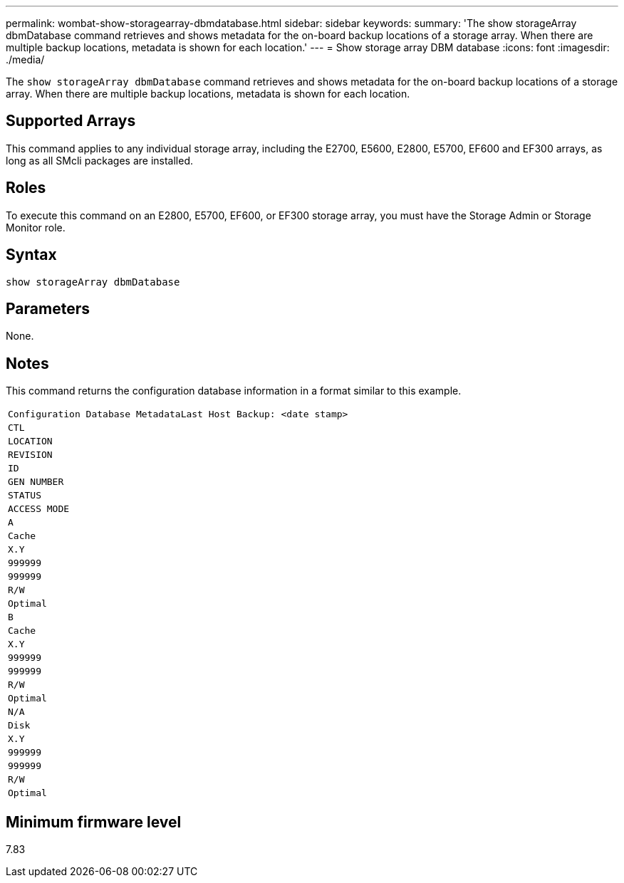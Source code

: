 ---
permalink: wombat-show-storagearray-dbmdatabase.html
sidebar: sidebar
keywords: 
summary: 'The show storageArray dbmDatabase command retrieves and shows metadata for the on-board backup locations of a storage array. When there are multiple backup locations, metadata is shown for each location.'
---
= Show storage array DBM database
:icons: font
:imagesdir: ./media/

[.lead]
The `show storageArray dbmDatabase` command retrieves and shows metadata for the on-board backup locations of a storage array. When there are multiple backup locations, metadata is shown for each location.

== Supported Arrays

This command applies to any individual storage array, including the E2700, E5600, E2800, E5700, EF600 and EF300 arrays, as long as all SMcli packages are installed.

== Roles

To execute this command on an E2800, E5700, EF600, or EF300 storage array, you must have the Storage Admin or Storage Monitor role.

== Syntax

----
show storageArray dbmDatabase
----

== Parameters

None.

== Notes

This command returns the configuration database information in a format similar to this example.

|===
a|

----
Configuration Database MetadataLast Host Backup: <date stamp>
----

a|

----
CTL
----

a|

----
LOCATION
----

a|

----
REVISION
----

a|

----
ID
----

a|

----
GEN NUMBER
----

a|

----
STATUS
----

a|

----
ACCESS MODE
----

a|

----
A
----

a|

----
Cache
----

a|

----
X.Y
----

a|

----
999999
----

a|

----
999999
----

a|

----
R/W
----

a|

----
Optimal
----

a|

----
B
----

a|

----
Cache
----

a|

----
X.Y
----

a|

----
999999
----

a|

----
999999
----

a|

----
R/W
----

a|

----
Optimal
----

a|

----
N/A
----

a|

----
Disk
----

a|

----
X.Y
----

a|

----
999999
----

a|

----
999999
----

a|

----
R/W
----

a|

----
Optimal
----

|===

== Minimum firmware level

7.83
